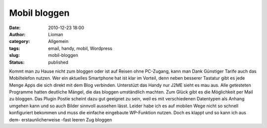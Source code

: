 Mobil bloggen
#############
:date: 2010-12-23 18:00
:author: Lioman
:category: Allgemein
:tags: email, handy, mobil, Wordpress
:slug: mobil-bloggen
:status: published

Kommt man zu Hause nicht zum bloggen oder ist auf Reisen ohne PC-Zugang,
kann man Dank Günstiger Tarife auch das Mobiltelefon nutzen. Wer ein
aktuelles Smartphone hat ist klar im Vorteil, denn neben besserer
Tastatur gibt es jede Menge Apps die sich direkt mit dem Blog verbinden.
Unterstüzt das Handy nur J2ME sieht es mau aus. Alle getesteten
Programme hatten deutliche Mängel, die das bloggen umständlich machten.
Zum Glück gibt es die Möglichkeit per Mail zu bloggen. Das Plugin Postie
scheint dazu gut geeignet zu sein, weil es mit verschiedenen Datentypen
als Anhang umgehen kann und so auch Bilder sinnvoll aussehen lässt.
Leider habe ich es auf mobilen Wege nicht so schnell konfiguriert
bekommen und muss die einfache eingebaute WP-Funktion nutzen. Doch es
klappt und so kann ich aus dem- erstaunlicherweise -fast leeren Zug
bloggen
